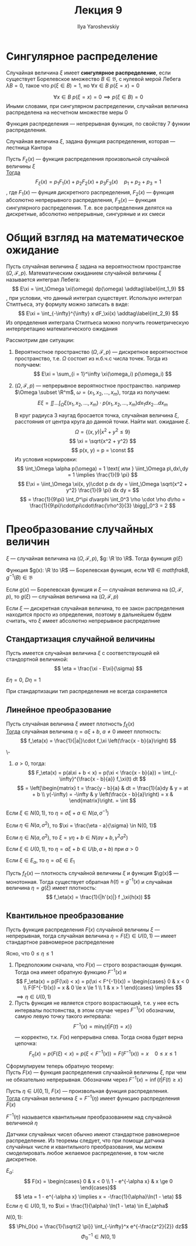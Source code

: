 #+LATEX_CLASS: general
#+TITLE: Лекция 9
#+AUTHOR: Ilya Yaroshevskiy

* Сингулярное распределение
#+begin_definition org
Случайная величина \(\xi\) имеет *сингулярное распределение*, если существует Борелевское множество \(B \in \mathfrak{B}\), с нулевой мерой Лебега \(\lambda B = 0\), такое что \(p(\xi \in B) = 1\), но \(\forall x \in B\ p(\xi = x) = 0\) 
#+end_definition
#+begin_remark org
\[ \forall x \in B\ p(\xi = x) = 0 \implies p(\xi \in B) = 0 \]
Иными словами, при сингулярном распределении, случайная величина распределена на несчетном множестве меры 0
#+end_remark
#+begin_remark org
Функция распределения --- непрерывная функция, по свойству 7 функии распределения.
#+end_remark
#+begin_examp org
Случайная величина \(\xi\), задана функция распределения, которая --- лестница Кантора
\todo
#+end_examp
#+ATTR_LATEX: :options [Лебега]
#+begin_theorem org
Пусть \(F_\xi(x)\) --- функция распределения произвольной случайной величины \(\xi\) \\
_Тогда_
\[ F_\xi(x) = p_1F_1(x) + p_2F_2(x) + p_3F_3(x) \quad p_1 + p_2 + p_3 = 1\]
, где \(F_1(x)\) --- фунция дискретного распределения, \(F_2(x)\) --- функция абсолютно непрерывного распределения, \(F_3(x)\) --- функция сингулярного распределения. Т.е. все распределения делятся на дискретные, абсолютно непрерывные, сингуряные и их смеси
#+end_theorem
* Общий взгляд на математическое ожидание
Пусть случайная величина \(\xi\) задана на вероятностном пространстве \((\Omega, \mathcal{F}, p)\). Математическим ожиданием случайной величины \(\xi\) называется интеграл Лебега:
\[ E\xi = \int_\Omega \xi(\omega) dp(\omega) \addtag\label{int_1_9} \], при условии, что данный интеграл существует. Использую интеграл Стилтьеса, эту формулу можно записать в виде:
\[ E\xi = \int_{-\infty}^{\infty} x dF_\xi(x) \addtag\label{int_2_9} \]
Из определения интеграла Стилтьеса можно получить геометрическую интерпретацию математического ожидания

Рассмотрим две ситуации:
1. Вероятностное пространство \((\Omega, \mathcal{F}, p)\) --- дискретное вероятностное пространство, т.е. \(\Omega\) состоит из н.б.ч.с числа точек. Тогда из \ref{int_1_9} получаем:
   \[ E\xi = \sum_{i = 1}^\infty \xi(\omega_i) p(\omega_i) \]
   #+begin_examp org
   \todo
   #+end_examp
2. \((\Omega, \mathcal{F}, p)\) --- непрерывное вероятностное пространство. например \(\Omega \subset \R^m\), \(\omega = (x_1, x_2, \dots, x_m)\), тогда из \ref{int_2_9} получаем:
   \[ E\xi = \iint\dots\int_\Omega \xi(x_1, x_2, \dots, x_m)\cdot p(x_1, x_2, \dots, x_m) dx_1 dx_2\dots dx_m \]
   #+begin_examp org
   В круг радиуса 3 наугад бросается точка, случайная величина \(\xi\), расстояния от центра круга до данной точки. Найти мат. ожидание \(\xi\).
   \[ \Omega = \{(x, y) \Big| x^2 + y^2 \le 9\} \]
   \[ \xi = \sqrt{x^2 + y^2} \]
   \[ p(x, y) = p = \const \]
   Из условия нормировки:
   \[ \int_\Omega \alpha p(\omega) = 1 \text{ или } \iint_\Omega p\,dx\,dy = 1 \implies \frac{1}{9 \pi} \]
   \[ E\xi = \iint_\Omega \xi(x, y)\cdot p dx dy = \iint_\Omega \sqrt{x^2 + y^2} \frac{1}{9 \pi} dx dy = \]
   \[ = \frac{1}{9\pi} \int_0^\pi d\varphi \int_0^3 \rho \cdot \rho d\rho = \frac{1}{9\pi}\cdot\pi\cdot\frac{\rho^3}{3} \bigg|_0^3 = 2 \]
   \fixme
   #+end_examp
* Преобразование случайных величин
\(\xi\) --- случайная величина на \((\Omega, \mathcal{F}, p)\), \(g: \R \to \R\). Тогда функция \(g(\xi)\)
#+begin_definition org
Функция \(g(x): \R \to \R\) --- Борелевская функция, если \(\forall B \in mathfrak{B}\), \(g^{-1}(B) \in \mathfrak{B}\)
#+end_definition
#+begin_theorem org
Если \(g(x)\) --- Борелевская функция и \(\xi\) --- случайная величина на \((\Omega, \mathcal{F}, p)\), то \(g(\xi)\) --- случайная величина на \((\Omega, \mathcal{F}, p)\)
#+end_theorem
#+begin_proof org
\todo
#+end_proof
#+begin_remark org
Если \(\xi\) --- дискретная случайная величина, то ее закон распределения находится просто из определения, поэтому в дальнейшем будем считать, что \(\xi\) имеет абсолютно непрерывное распределние
#+end_remark
** Стандартизация случайной величины
#+begin_definition org
Пусть имеется случайная величина \(\xi\) с соответствующей ей стандортной величиной:
\[ \eta = \frac{\xi - E\xi}{\sigma} \]
#+end_definition
\beginproperty
#+begin_property org
\(E\eta = 0\), \(D\eta = 1\)
#+end_property
#+begin_proof org
\todo
#+end_proof
#+begin_remark org
При стандартизации тип распределения не всегда сохраняется
#+end_remark
** Линейное преобразование
#+begin_theorem org
Пусть случайная величина \(\xi\) имеет плотность \(f_\xi(x)\) \\
_Тогда_ случайная величина \(\eta = a\xi + b,\ a \neq 0\) имеет плотность:
\[ f_\eta(x) = \frac{1}{|a|}\cdot f_\xi \left(\frac{x - b}{a}\right) \]
#+end_theorem
#+begin_proof org
\-
1. \(a > 0\), тогда:
   \[ F_\eta(x) = p(a\xi + b < x) = p(\xi < \frac{x - b}{a}) = \int_{-\infty}^{\frac{x - b}{a}} f_\xi(t) dt \]
   \[ = \left[\begin{matrix} t = \frac{y - b}{a} & dt = \frac{1}{a}dy & y = at + b \\ y(-\infty) = -\infty & y \left(\frac{x - b}{a}\right) = x &  \end{matrix}\right. = \int \]
\todo
#+end_proof
\beginproperty
#+begin_property org
Если \(\xi \in N(0, 1)\), то \(\eta = \sigma \xi + a \in N(a, \sigma^{-1})\)
#+end_property
#+begin_proof org
\todo
#+end_proof
#+begin_property org
Если \(\eta \in N(a, \sigma^2)\), то \(\xi = \frac{\eta - a}{\sigma} \in N(0, 1)\)
#+end_property
#+begin_property org
Если \(\eta \in N(a, \sigma^2)\), то \(\xi = \gamma\eta + b \in N(a\gamma + b, \gamma^2\sigma^2)\)
#+end_property
#+begin_property org
Если \(\xi \in U(0, 1)\), то \(\eta = a \xi + b \in U(b, a + b)\) при \(a > 0\)
#+end_property
#+begin_property org
Если \(\xi \in E_\alpha\), то \(\eta = \alpha \xi \in E_1\)
#+end_property

#+begin_theorem org
Пусть \(f_\xi(x)\) --- плотность случайной величины \(\xi\) и функция \(\g(x)\) --- монотонная. Тогда существует обратная \(h(t) = g^{-1}(x)\) и случайная величина \(\eta = g(\xi)\) имеет плотность:
\[ f_\eta(x) = \frac{1}{|h'(x)|} f _\xi(h(x)) \]
#+end_theorem
** Квантильное преобразование
#+begin_theorem org
Пусть функция распределения \(F(x)\) случайной величины \(\xi\) --- непрерывная, тогда случайная величина \(\eta = F(\xi) \in U(0, 1)\) --- имеет стандартное равномерное распределение
#+end_theorem
#+begin_proof org
Ясно, что \(0 \le \eta \le 1\)
1. Предположим сначала, что \(F(x)\) --- строго возрастающая функция. Тогда она имеет обратную функцию \(F^{-1}(x)\) и
   \[ F_\eta(x) = p(F(\xi) < x) = p(\xi < F^{-1}(x)) = \begin{cases}
   0 & x < 0 \\
   F(F^{-1}(x)) = x & 0 \le x \le 1 \\
   1 & x > 1
   \end{cases} \implies \]
   \(\implies \eta \in U(0, 1)\)
2. Пусть функция не является строго возрастающей, т.е. у нее есть интервалы постоянства, в этом случае через \(F^{-1}(x)\) обозначим, самую левую точку такого интервала:
   \[ F^{-1}(x) = \min_t\{t \Big| F(t) = x)\} \]
   --- корректно, т.к. \(F(x)\) непрерывна слева. Тогда снова будет верна цепочка:
   \[ F_\eta(x) = p(F(\xi) < x) = p(\xi < F^{-1}(x)) = F(F^{-1}(x)) = x\quad 0 \le x \le 1\]
#+end_proof
Сформулируем теперь обратную теорему: \\
Пусть \(F(x)\) --- функция распределения случаайной величины \(\xi\), при чем не обязательно непрерывная. Обозначим через \(F^{-1}(x) = \inf\{t \Big| F(t) \ge x\}\)
#+begin_theorem org
Пусть \(\eta \in U(0, 1)\), \(F(x)\) --- произвольная функция распределения. \\
_Тогда_ случайная величина \(\xi = F^{-1}(\eta)\) имеет функцию распределения \(F(x)\)
#+end_theorem
#+begin_remark org
\(F^{-1}(\eta)\) называется квантильным преобразованием над случайной величиной \(\eta\)
#+end_remark
#+begin_corollary org
Датчики случайных чисел обычно имеют стандартное равномерное распределение. Из теоремы следует, что при помощи датчика случайных числе и квантильного преобразования, мы можем смоделировать любое желаемое распределение, в том числе дискретное.
#+end_corollary
#+begin_examp org
\(E_\alpha\):
\[ F(x) = \begin{cases}
0 & x < 0 \\
1 - e^{-\alpha x} & x \ge 0
\end{cases}\]
\[ \eta = 1 - e^{-\alpha x} \implies x = -\frac{1}{\alpha}\ln(1 - \eta) \]
Если \(\eta \in U(0, 1)\), то \(\xi = \frac{1}{\alpha} \ln(1 - \eta) \in E_\alpha\)
#+end_examp
#+begin_examp org
\(N(0, 1)\):
\[ \Phi_0(x) = \frac{1}{\sqrt{2 \pi}} \int_{-\infty}^x  e^{-\frac{z^2}{2}} dz\]
\[ \Phi^{-1}_0 \in N(0, 1) \]
#+end_examp


